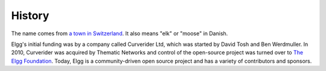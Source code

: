 History
#######

The name comes from `a town in Switzerland`__. It also means "elk" or "moose" in Danish.

__ http://www.elgg.ch/de/

Elgg's initial funding was by a company called Curverider Ltd, which was started by David Tosh and Ben Werdmuller.
In 2010, Curverider was acquired by Thematic Networks and control of the open-source project was turned over to `The Elgg Foundation`_.
Today, Elgg is a community-driven open source project and has a variety of contributors and sponsors.

.. _The Elgg Foundation: http://theelggfoundation.org

